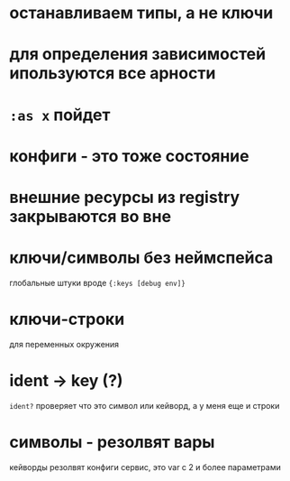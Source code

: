* останавливаем типы, а не ключи
*  для определения зависимостей ипользуются все арности
* ~:as x~ пойдет
* конфиги - это тоже состояние
* внешние ресурсы из registry закрываются во вне
* ключи/символы без неймспейса
  глобальные штуки вроде ~{:keys [debug env]}~
* ключи-строки
  для переменных окружения
* ident -> key (?)
  ~ident?~  проверяет что это символ или кейворд, а у меня еще и строки
* символы - резолвят вары
  кейворды резолвят конфиги
  сервис, это var с 2 и более параметрами

